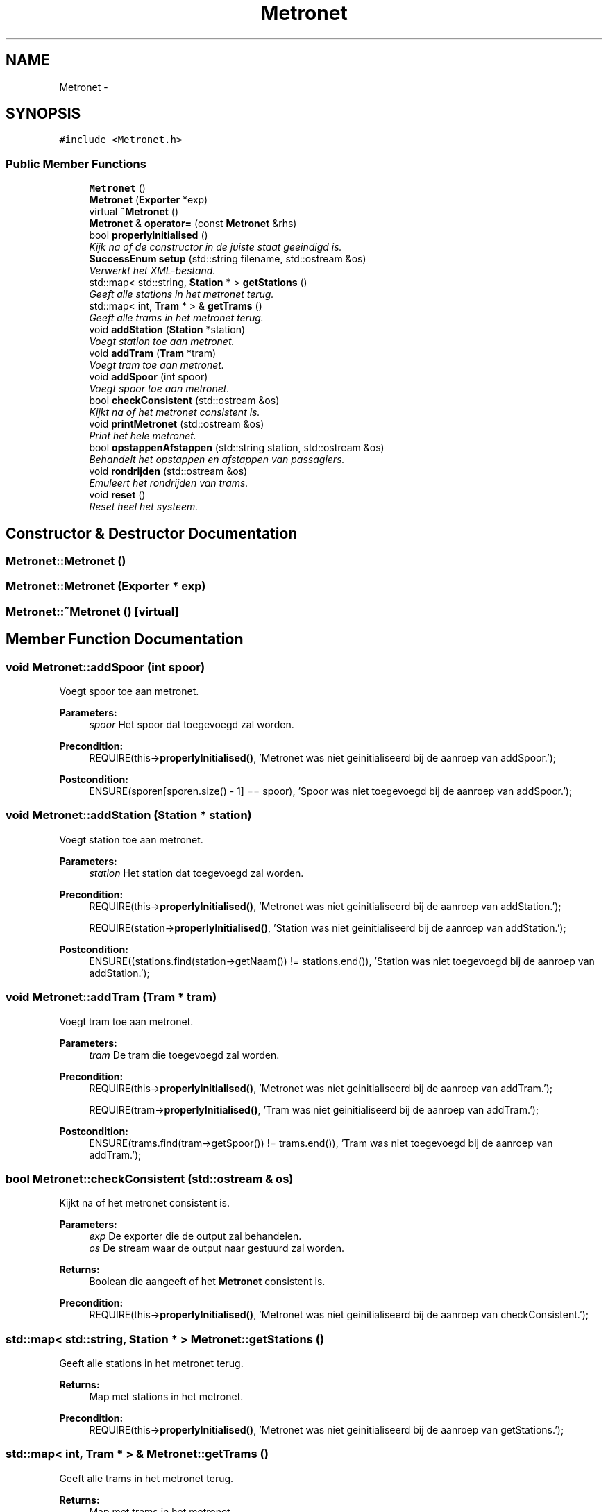 .TH "Metronet" 3 "Wed Mar 22 2017" "Version 1.0" "Metronet" \" -*- nroff -*-
.ad l
.nh
.SH NAME
Metronet \- 
.SH SYNOPSIS
.br
.PP
.PP
\fC#include <Metronet\&.h>\fP
.SS "Public Member Functions"

.in +1c
.ti -1c
.RI "\fBMetronet\fP ()"
.br
.ti -1c
.RI "\fBMetronet\fP (\fBExporter\fP *exp)"
.br
.ti -1c
.RI "virtual \fB~Metronet\fP ()"
.br
.ti -1c
.RI "\fBMetronet\fP & \fBoperator=\fP (const \fBMetronet\fP &rhs)"
.br
.ti -1c
.RI "bool \fBproperlyInitialised\fP ()"
.br
.RI "\fIKijk na of de constructor in de juiste staat geeindigd is\&. \fP"
.ti -1c
.RI "\fBSuccessEnum\fP \fBsetup\fP (std::string filename, std::ostream &os)"
.br
.RI "\fIVerwerkt het XML-bestand\&. \fP"
.ti -1c
.RI "std::map< std::string, \fBStation\fP * > \fBgetStations\fP ()"
.br
.RI "\fIGeeft alle stations in het metronet terug\&. \fP"
.ti -1c
.RI "std::map< int, \fBTram\fP * > & \fBgetTrams\fP ()"
.br
.RI "\fIGeeft alle trams in het metronet terug\&. \fP"
.ti -1c
.RI "void \fBaddStation\fP (\fBStation\fP *station)"
.br
.RI "\fIVoegt station toe aan metronet\&. \fP"
.ti -1c
.RI "void \fBaddTram\fP (\fBTram\fP *tram)"
.br
.RI "\fIVoegt tram toe aan metronet\&. \fP"
.ti -1c
.RI "void \fBaddSpoor\fP (int spoor)"
.br
.RI "\fIVoegt spoor toe aan metronet\&. \fP"
.ti -1c
.RI "bool \fBcheckConsistent\fP (std::ostream &os)"
.br
.RI "\fIKijkt na of het metronet consistent is\&. \fP"
.ti -1c
.RI "void \fBprintMetronet\fP (std::ostream &os)"
.br
.RI "\fIPrint het hele metronet\&. \fP"
.ti -1c
.RI "bool \fBopstappenAfstappen\fP (std::string station, std::ostream &os)"
.br
.RI "\fIBehandelt het opstappen en afstappen van passagiers\&. \fP"
.ti -1c
.RI "void \fBrondrijden\fP (std::ostream &os)"
.br
.RI "\fIEmuleert het rondrijden van trams\&. \fP"
.ti -1c
.RI "void \fBreset\fP ()"
.br
.RI "\fIReset heel het systeem\&. \fP"
.in -1c
.SH "Constructor & Destructor Documentation"
.PP 
.SS "Metronet::Metronet ()"

.SS "Metronet::Metronet (\fBExporter\fP * exp)"

.SS "Metronet::~Metronet ()\fC [virtual]\fP"

.SH "Member Function Documentation"
.PP 
.SS "void Metronet::addSpoor (int spoor)"

.PP
Voegt spoor toe aan metronet\&. 
.PP
\fBParameters:\fP
.RS 4
\fIspoor\fP Het spoor dat toegevoegd zal worden\&. 
.RE
.PP
\fBPrecondition:\fP
.RS 4
REQUIRE(this->\fBproperlyInitialised()\fP, 'Metronet was niet geinitialiseerd bij de aanroep van addSpoor\&.'); 
.RE
.PP
\fBPostcondition:\fP
.RS 4
ENSURE(sporen[sporen\&.size() - 1] == spoor), 'Spoor was niet toegevoegd bij de aanroep van addSpoor\&.'); 
.RE
.PP

.SS "void Metronet::addStation (\fBStation\fP * station)"

.PP
Voegt station toe aan metronet\&. 
.PP
\fBParameters:\fP
.RS 4
\fIstation\fP Het station dat toegevoegd zal worden\&. 
.RE
.PP
\fBPrecondition:\fP
.RS 4
REQUIRE(this->\fBproperlyInitialised()\fP, 'Metronet was niet geinitialiseerd bij de aanroep van addStation\&.'); 
.PP
REQUIRE(station->\fBproperlyInitialised()\fP, 'Station was niet geinitialiseerd bij de aanroep van addStation\&.'); 
.RE
.PP
\fBPostcondition:\fP
.RS 4
ENSURE((stations\&.find(station->getNaam()) != stations\&.end()), 'Station was niet toegevoegd bij de aanroep van addStation\&.'); 
.RE
.PP

.SS "void Metronet::addTram (\fBTram\fP * tram)"

.PP
Voegt tram toe aan metronet\&. 
.PP
\fBParameters:\fP
.RS 4
\fItram\fP De tram die toegevoegd zal worden\&. 
.RE
.PP
\fBPrecondition:\fP
.RS 4
REQUIRE(this->\fBproperlyInitialised()\fP, 'Metronet was niet geinitialiseerd bij de aanroep van addTram\&.'); 
.PP
REQUIRE(tram->\fBproperlyInitialised()\fP, 'Tram was niet geinitialiseerd bij de aanroep van addTram\&.'); 
.RE
.PP
\fBPostcondition:\fP
.RS 4
ENSURE(trams\&.find(tram->getSpoor()) != trams\&.end()), 'Tram was niet toegevoegd bij de aanroep van addTram\&.'); 
.RE
.PP

.SS "bool Metronet::checkConsistent (std::ostream & os)"

.PP
Kijkt na of het metronet consistent is\&. 
.PP
\fBParameters:\fP
.RS 4
\fIexp\fP De exporter die de output zal behandelen\&. 
.br
\fIos\fP De stream waar de output naar gestuurd zal worden\&. 
.RE
.PP
\fBReturns:\fP
.RS 4
Boolean die aangeeft of het \fBMetronet\fP consistent is\&. 
.RE
.PP
\fBPrecondition:\fP
.RS 4
REQUIRE(this->\fBproperlyInitialised()\fP, 'Metronet was niet geinitialiseerd bij de aanroep van checkConsistent\&.'); 
.RE
.PP

.SS "std::map< std::string, \fBStation\fP * > Metronet::getStations ()"

.PP
Geeft alle stations in het metronet terug\&. 
.PP
\fBReturns:\fP
.RS 4
Map met stations in het metronet\&. 
.RE
.PP
\fBPrecondition:\fP
.RS 4
REQUIRE(this->\fBproperlyInitialised()\fP, 'Metronet was niet geinitialiseerd bij de aanroep van getStations\&.'); 
.RE
.PP

.SS "std::map< int, \fBTram\fP * > & Metronet::getTrams ()"

.PP
Geeft alle trams in het metronet terug\&. 
.PP
\fBReturns:\fP
.RS 4
Map met trams in het metronet\&. 
.RE
.PP
\fBPrecondition:\fP
.RS 4
REQUIRE(this->\fBproperlyInitialised()\fP, 'Metronet was niet geinitialiseerd bij de aanroep van getTrams\&.'); 
.RE
.PP

.SS "\fBMetronet\fP & Metronet::operator= (const \fBMetronet\fP & rhs)"

.SS "bool Metronet::opstappenAfstappen (std::string station, std::ostream & os)"

.PP
Behandelt het opstappen en afstappen van passagiers\&. 
.PP
\fBParameters:\fP
.RS 4
\fIstation\fP Het station waar mensen opstappen en afstappen\&. 
.RE
.PP
\fBPrecondition:\fP
.RS 4
REQUIRE(this->\fBproperlyInitialised()\fP, 'Metronet was niet geinitialiseerd bij aanroep van opstappenAfstappen\&.'); 
.PP
REQUIRE((stations\&.find(station) != stations\&.end()), 'Station bestaat niet in het metronet\&.'); 
.PP
REQUIRE(stations[station]->\fBproperlyInitialised()\fP, 'Station was niet geinitialiseerd bij aanroep van opstappenAfstappen\&.'); 
.RE
.PP

.SS "void Metronet::printMetronet (std::ostream & os)"

.PP
Print het hele metronet\&. 
.PP
\fBParameters:\fP
.RS 4
\fIexp\fP De exporter die gebruikt moet worden 
.br
\fIos\fP De stream waar de output naar gestuurd moet worden 
.RE
.PP
\fBPrecondition:\fP
.RS 4
REQUIRE(this->\fBproperlyInitialised()\fP, 'Metronet was niet geinitialiseerd bij aanroep van printMetronet\&.'); 
.RE
.PP

.SS "bool Metronet::properlyInitialised ()"

.PP
Kijk na of de constructor in de juiste staat geeindigd is\&. 
.PP
\fBReturns:\fP
.RS 4
Boolean die aangeeft of het object juist geinitialiseerd is\&. 
.RE
.PP

.SS "void Metronet::reset ()"

.PP
Reset heel het systeem\&. 
.PP
\fBPrecondition:\fP
.RS 4
REQUIRE(this->\fBproperlyInitialised()\fP, 'Metronet was niet geinitialiseerd bij aanroep van reset\&.'); 
.RE
.PP

.SS "void Metronet::rondrijden (std::ostream & os)"

.PP
Emuleert het rondrijden van trams\&. 
.PP
\fBParameters:\fP
.RS 4
\fIos\fP De stream waar de output naar gestuurd moet worden 
.RE
.PP
\fBPrecondition:\fP
.RS 4
REQUIRE(this->\fBproperlyInitialised()\fP, 'Metronet was niet geinitialiseerd bij aanroep van rondrijden\&.'); 
.RE
.PP

.SS "\fBSuccessEnum\fP Metronet::setup (std::string filename, std::ostream & os)"

.PP
Verwerkt het XML-bestand\&. 
.PP
\fBParameters:\fP
.RS 4
\fIfilename\fP De naam van het XML-bestand\&. 
.br
\fIos\fP De stream waarnaar de output geschreven wordt (nodig voor de exporter)\&. 
.RE
.PP
\fBPrecondition:\fP
.RS 4
REQUIRE(this->properlyInitialised, 'Het metronet was niet geinitialiseerd bij het aanroepen van setupStations\&.'); 
.RE
.PP


.SH "Author"
.PP 
Generated automatically by Doxygen for Metronet from the source code\&.
